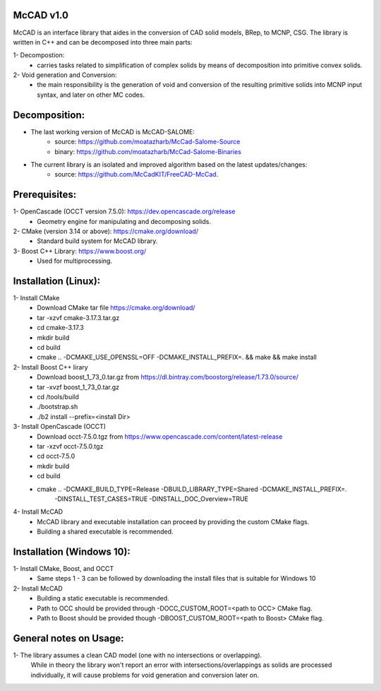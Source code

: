 McCAD v1.0
-----------
McCAD is an interface library that aides in the conversion of CAD solid models, BRep, to MCNP, CSG.
The library is written in C++ and can be decomposed into three main parts:

1- Decompostion:
   * carries tasks related to simplification of complex solids by means of decomposition into
     primitive convex solids.
2- Void generation and Conversion:
   * the main responsibility is the generation of void and conversion of the resulting primitive
     solids into MCNP input syntax, and later on other MC codes.

Decomposition:
--------------
* The last working version of McCAD is McCAD-SALOME:
   * source: https://github.com/moatazharb/McCad-Salome-Source
   * binary: https://github.com/moatazharb/McCad-Salome-Binaries
 
* The current library is an isolated and improved algorithm based on the latest updates/changes:
   * source: https://github.com/McCadKIT/FreeCAD-McCad.

Prerequisites:
--------------
1- OpenCascade (OCCT version 7.5.0): https://dev.opencascade.org/release
   * Geometry engine for manipulating and decomposing solids.

2- CMake (version 3.14 or above): https://cmake.org/download/
   * Standard build system for McCAD library.

3- Boost C++ Library: https://www.boost.org/
   * Used for multiprocessing.

Installation (Linux):
---------------------
1- Install CMake
   * Download CMake tar file https://cmake.org/download/
   * tar -xzvf cmake-3.17.3.tar.gz
   * cd cmake-3.17.3
   * mkdir build
   * cd build
   * cmake .. -DCMAKE_USE_OPENSSL=OFF -DCMAKE_INSTALL_PREFIX=. && make && make install

2- Install Boost C++ lirary
   * Download boost_1_73_0.tar.gz from https://dl.bintray.com/boostorg/release/1.73.0/source/
   * tar -xvzf boost_1_73_0.tar.gz
   * cd /tools/build
   * ./bootstrap.sh
   * ./b2 install --prefix=<install Dir>

3- Install OpenCascade (OCCT)
   * Download occt-7.5.0.tgz from https://www.opencascade.com/content/latest-release
   * tar -xzvf occt-7.5.0.tgz
   * cd occt-7.5.0
   * mkdir build
   * cd build
   * cmake .. -DCMAKE_BUILD_TYPE=Release -DBUILD_LIBRARY_TYPE=Shared -DCMAKE_INSTALL_PREFIX=. 
              -DINSTALL_TEST_CASES=TRUE -DINSTALL_DOC_Overview=TRUE 

4- Install McCAD
   * McCAD library and executable installation can proceed by providing the custom CMake flags.
   * Building a shared executable is recommended.

Installation (Windows 10):
--------------------------
1- Install CMake, Boost, and OCCT
   * Same steps 1 - 3 can be followed by downloading the install files that is suitable for Windows 10
2- Install McCAD
   * Building a static executable is recommended.
   * Path to OCC should be provided through -DOCC_CUSTOM_ROOT=<path to OCC> CMake flag.
   * Path to Boost should be provided though -DBOOST_CUSTOM_ROOT=<path to Boost> CMake flag.

General notes on Usage:
-----------------------
1- The library assumes a clean CAD model (one with no intersections or overlapping).
   While in theory the library won't report an error with intersections/overlappings as solids are processed individually,
   it will cause problems for void generation and conversion later on.
